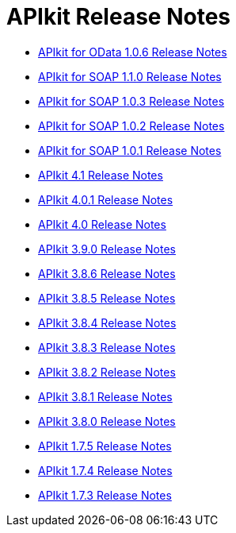 = APIkit Release Notes

* link:/release-notes/apikit-for-odata-1.0.6[APIkit for OData 1.0.6 Release Notes]

* link:/release-notes/apikit-for-soap-1.1.0[APIkit for SOAP 1.1.0 Release Notes]
* link:/release-notes/apikit-for-soap-1.0.3[APIkit for SOAP 1.0.3 Release Notes]
* link:/release-notes/apikit-for-soap-1.0.2[APIkit for SOAP 1.0.2 Release Notes]
* link:/release-notes/apikit-for-soap-1.0.1[APIkit for SOAP 1.0.1 Release Notes]
* link:/release-notes/apikit-4.1-release-notes[APIkit 4.1 Release Notes]
* link:/release-notes/apikit-4.0.1-release-notes[APIkit 4.0.1 Release Notes]
* link:/release-notes/apikit-4.0-release-notes[APIkit 4.0 Release Notes]
* link:/release-notes/apikit-3.9.0-release-notes[APIkit 3.9.0 Release Notes]
* link:/release-notes/apikit-3.8.6-release-notes[APIkit 3.8.6 Release Notes]
* link:/release-notes/apikit-3.8.5-release-notes[APIkit 3.8.5 Release Notes]
* link:/release-notes/apikit-3.8.4-release-notes[APIkit 3.8.4 Release Notes]
* link:/release-notes/apikit-3.8.3-release-notes[APIkit 3.8.3 Release Notes]
* link:/release-notes/apikit-3.8.2-release-notes[APIkit 3.8.2 Release Notes]
* link:/release-notes/apikit-3.8.1-release-notes[APIkit 3.8.1 Release Notes]
* link:/release-notes/apikit-3.8.0-release-notes[APIkit 3.8.0 Release Notes]
* link:/release-notes/apikit-1.7.5-release-notes[APIkit 1.7.5 Release Notes]
* link:/release-notes/apikit-1.7.4-release-notes[APIkit 1.7.4 Release Notes]
* link:/release-notes/apikit-1.7.3-release-notes[APIkit 1.7.3 Release Notes]


